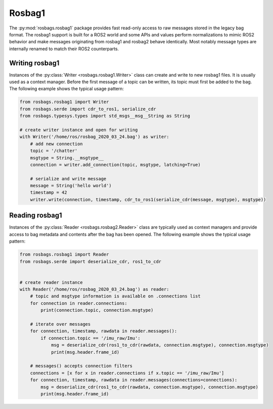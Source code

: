 Rosbag1
=======

The :py:mod:`rosbags.rosbag1` package provides fast read-only access to raw messages stored in the legacy bag format. The rosbag1 support is built for a ROS2 world and some APIs and values perform normalizations to mimic ROS2 behavior and make messages originating from rosbag1 and rosbag2 behave identically. Most notably message types are internally renamed to match their ROS2 counterparts.

Writing rosbag1
---------------
Instances of the :py:class:`Writer <rosbags.rosbag1.Writer>` class can create and write to new rosbag1 files. It is usually used as a context manager. Before the first message of a topic can be written, its topic must first be added to the bag. The following example shows the typical usage pattern:

.. code-block:: python

   from rosbags.rosbag1 import Writer
   from rosbags.serde import cdr_to_ros1, serialize_cdr
   from rosbags.typesys.types import std_msgs__msg__String as String

   # create writer instance and open for writing
   with Writer('/home/ros/rosbag_2020_03_24.bag') as writer:
       # add new connection
       topic = '/chatter'
       msgtype = String.__msgtype__
       connection = writer.add_connection(topic, msgtype, latching=True)

       # serialize and write message
       message = String('hello world')
       timestamp = 42
       writer.write(connection, timestamp, cdr_to_ros1(serialize_cdr(message, msgtype), msgtype))

Reading rosbag1
---------------
Instances of the :py:class:`Reader <rosbags.rosbag2.Reader>` class are typically used as context managers and provide access to bag metadata and contents after the bag has been opened. The following example shows the typical usage pattern:

.. code-block:: python

   from rosbags.rosbag1 import Reader
   from rosbags.serde import deserialize_cdr, ros1_to_cdr


   # create reader instance
   with Reader('/home/ros/rosbag_2020_03_24.bag') as reader:
       # topic and msgtype information is available on .connections list
       for connection in reader.connections:
           print(connection.topic, connection.msgtype)

       # iterate over messages
       for connection, timestamp, rawdata in reader.messages():
           if connection.topic == '/imu_raw/Imu':
               msg = deserialize_cdr(ros1_to_cdr(rawdata, connection.msgtype), connection.msgtype)
               print(msg.header.frame_id)

       # messages() accepts connection filters
       connections = [x for x in reader.connections if x.topic == '/imu_raw/Imu']
       for connection, timestamp, rawdata in reader.messages(connections=connections):
           msg = deserialize_cdr(ros1_to_cdr(rawdata, connection.msgtype), connection.msgtype)
           print(msg.header.frame_id)
